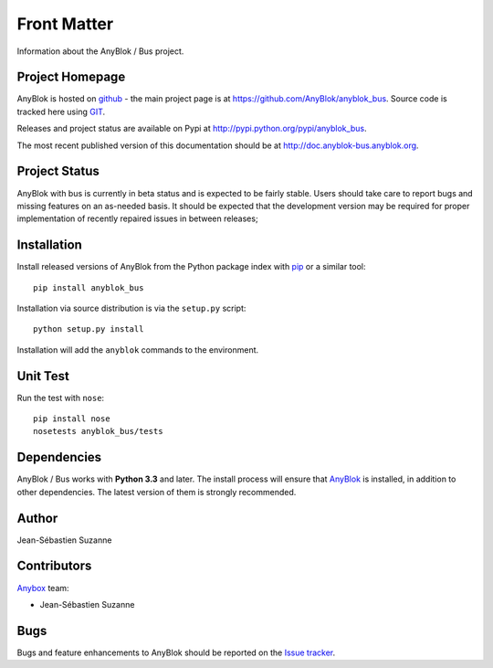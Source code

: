 .. This file is a part of the AnyBlok / Bus project
..
..    Copyright (C) 2017 Jean-Sebastien SUZANNE <jssuzanne@anybox.fr>
..
.. This Source Code Form is subject to the terms of the Mozilla Public License,
.. v. 2.0. If a copy of the MPL was not distributed with this file,You can
.. obtain one at http://mozilla.org/MPL/2.0/.

Front Matter
============

Information about the AnyBlok / Bus project.

Project Homepage
----------------

AnyBlok is hosted on `github <http://github.com>`_ - the main project
page is at https://github.com/AnyBlok/anyblok_bus. Source code is
tracked here using `GIT <https://git-scm.com>`_.

Releases and project status are available on Pypi at
http://pypi.python.org/pypi/anyblok_bus.

The most recent published version of this documentation should be at
http://doc.anyblok-bus.anyblok.org.

Project Status
--------------

AnyBlok with bus is currently in beta status and is expected to be fairly
stable.   Users should take care to report bugs and missing features on an as-needed
basis.  It should be expected that the development version may be required
for proper implementation of recently repaired issues in between releases;

Installation
------------

Install released versions of AnyBlok from the Python package index with
`pip <http://pypi.python.org/pypi/pip>`_ or a similar tool::

    pip install anyblok_bus

Installation via source distribution is via the ``setup.py`` script::

    python setup.py install

Installation will add the ``anyblok`` commands to the environment.

Unit Test
---------

Run the test with ``nose``::

    pip install nose
    nosetests anyblok_bus/tests

Dependencies
------------

AnyBlok / Bus works with **Python 3.3** and later. The install process will
ensure that `AnyBlok <http://doc.anyblok.org>`_ is installed, in addition to other 
dependencies. The latest version of them is strongly recommended.

Author
------

Jean-Sébastien Suzanne

Contributors
------------

`Anybox <http://anybox.fr>`_ team:

* Jean-Sébastien Suzanne

Bugs
----

Bugs and feature enhancements to AnyBlok should be reported on the `Issue
tracker <https://github.com/AnyBlok/anyblok_bus/issues>`_.
